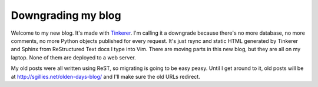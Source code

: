 Downgrading my blog
===================

Welcome to my new blog. It's made with `Tinkerer <http://tinkerer.me>`__.
I'm calling it a downgrade because there's no more database, no more comments,
no more Python objects published for every request. It's just rsync and static
HTML generated by Tinkerer and Sphinx from ReStructured Text docs I type into
Vim.  There are moving parts in this new blog, but they are all on my laptop.
None of them are deployed to a web server.

My old posts were all written using ReST, so migrating is going to be easy
peasy. Until I get around to it, old posts will be at
http://sgillies.net/olden-days-blog/ and I'll make sure the old URLs redirect.

.. author:: default
.. categories:: Writing
.. tags:: blog, restructuredtext, sphinx, tinkerer
.. comments::
